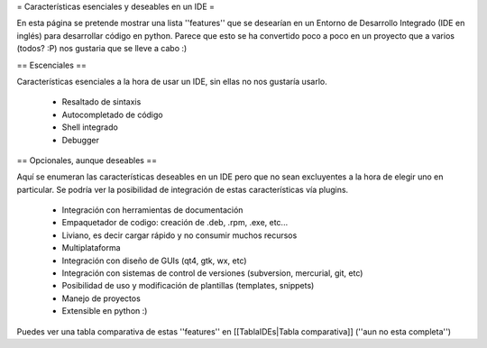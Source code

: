 = Características esenciales y deseables en un IDE =

En esta página se pretende mostrar una lista ''features'' que se desearían en un Entorno de Desarrollo Integrado (IDE en inglés) para desarrollar código en python.
Parece que esto se ha convertido poco a poco en un proyecto que a varios (todos? :P) nos gustaria que se lleve a cabo :)

== Escenciales ==

Características esenciales a la hora de usar un IDE, sin ellas no nos gustaría usarlo.

 * Resaltado de sintaxis
 * Autocompletado de código
 * Shell integrado
 * Debugger


== Opcionales, aunque deseables ==

Aquí se enumeran las características deseables en un IDE pero que no sean excluyentes a la hora de elegir uno en particular.
Se podría ver la posibilidad de integración de estas características vía plugins.

 * Integración con herramientas de documentación
 * Empaquetador de codigo: creación de .deb, .rpm, .exe, etc...
 * Liviano, es decir cargar rápido y no consumir muchos recursos
 * Multiplataforma
 * Integración con diseño de GUIs (qt4, gtk, wx, etc)
 * Integración con sistemas de control de versiones (subversion, mercurial, git, etc)
 * Posibilidad de uso y modificación de plantillas (templates, snippets)
 * Manejo de proyectos
 * Extensible en python :)


Puedes ver una tabla comparativa de estas ''features'' en [[TablaIDEs|Tabla comparativa]] (''aun no esta completa'')
